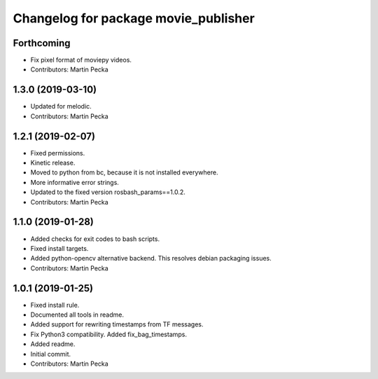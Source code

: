 ^^^^^^^^^^^^^^^^^^^^^^^^^^^^^^^^^^^^^
Changelog for package movie_publisher
^^^^^^^^^^^^^^^^^^^^^^^^^^^^^^^^^^^^^

Forthcoming
-----------
* Fix pixel format of moviepy videos.
* Contributors: Martin Pecka

1.3.0 (2019-03-10)
------------------
* Updated for melodic.
* Contributors: Martin Pecka

1.2.1 (2019-02-07)
------------------
* Fixed permissions.
* Kinetic release.
* Moved to python from bc, because it is not installed everywhere.
* More informative error strings.
* Updated to the fixed version rosbash_params==1.0.2.
* Contributors: Martin Pecka

1.1.0 (2019-01-28)
------------------
* Added checks for exit codes to bash scripts.
* Fixed install targets.
* Added python-opencv alternative backend. This resolves debian packaging issues.
* Contributors: Martin Pecka

1.0.1 (2019-01-25)
------------------
* Fixed install rule.
* Documented all tools in readme.
* Added support for rewriting timestamps from TF messages.
* Fix Python3 compatibility. Added fix_bag_timestamps.
* Added readme.
* Initial commit.
* Contributors: Martin Pecka
